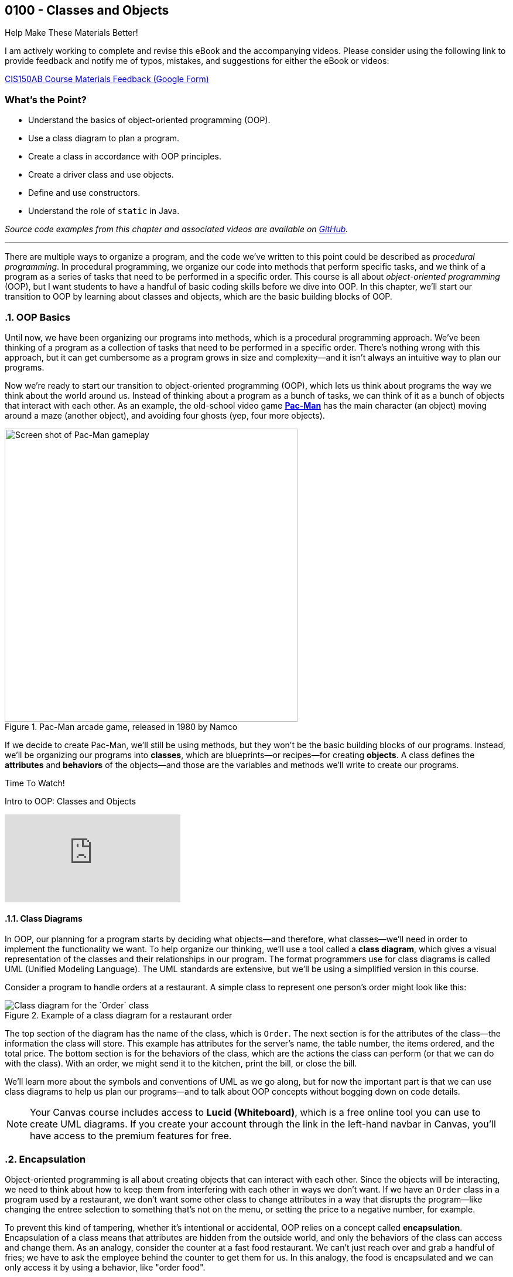 :imagesdir: images
:sourcedir: source
// The following corrects the directories if this is included in the index file.
ifeval::["{docname}" == "index"]
:imagesdir: chapter-4-classes/images
:sourcedir: chapter-4-classes/source
endif::[]

== 0100 - Classes and Objects

.Help Make These Materials Better!
****
I am actively working to complete and revise this eBook and the accompanying videos. Please consider using the following link to provide feedback and notify me of typos, mistakes, and suggestions for either the eBook or videos:

https://forms.gle/4173pZ1yPuNX7pku6[CIS150AB Course Materials Feedback (Google Form)^]
****

:sectnums!:
=== What's the Point?
* Understand the basics of object-oriented programming (OOP).
* Use a class diagram to plan a program.
* Create a class in accordance with OOP principles.
* Create a driver class and use objects.
* Define and use constructors.
* Understand the role of `static` in Java.

_Source code examples from this chapter and associated videos are available on https://github.com/timmcmichael/EMCCTimFiles/tree/4bf0da6df6f4fe3e3a0ccd477b4455df400cffb6/OOP%20with%20Java%20(CIS150AB)/04%20Classes%20and%20Objects[GitHub^]._

:sectnums:
'''

There are multiple ways to organize a program, and the code we've written to this point could be described as _procedural programming_.
In procedural programming, we organize our code into methods that perform specific tasks, and we think of a program as a series of tasks that need to be performed in a specific order.
This course is all about _object-oriented programming_ (OOP), but I want students to have a handful of basic coding skills before we dive into OOP.
In this chapter, we'll start our transition to OOP by learning about classes and objects, which are the basic building blocks of OOP.

=== OOP Basics

Until now, we have been organizing our programs into methods, which is a procedural programming approach.
We've been thinking of a program as a collection of tasks that need to be performed in a specific order.
There's nothing wrong with this approach, but it can get cumbersome as a program grows in size and complexity--and it isn't always an intuitive way to plan our programs.

Now we're ready to start our transition to object-oriented programming (OOP), which lets us think about programs the way we think about the world around us.
Instead of thinking about a program as a bunch of tasks, we can think of it as a bunch of objects that interact with each other.
As an example, the old-school video game https://en.wikipedia.org/wiki/Pac-Man[*Pac-Man*] has the main character (an object) moving around a maze (another object), and avoiding four ghosts (yep, four more objects).

.Pac-Man arcade game, released in 1980 by Namco
image::pac-man.png["Screen shot of Pac-Man gameplay", width=500]

If we decide to create Pac-Man, we'll still be using methods, but they won't be the basic building blocks of our programs.
Instead, we'll be organizing our programs into *classes*, which are blueprints--or recipes--for creating *objects*.
A class defines the *attributes* and *behaviors* of the objects--and those are the variables and methods we'll write to create our programs.

.Time To Watch!
****
Intro to OOP: Classes and Objects 

// https://youtu.be/Hnzm4sVsIAI

video::Hnzm4sVsIAI[youtube, list=PL_Lc2HVYD16Y-vLXkIgggjYrSdF5DEFnU]
****
==== Class Diagrams
In OOP, our planning for a program starts by deciding what objects--and therefore, what classes--we'll need in order to implement the functionality we want.
To help organize our thinking, we'll use a tool called a *class diagram*, which gives a visual representation of the classes and their relationships in our program.
The format programmers use for class diagrams is called UML (Unified Modeling Language). 
The UML standards are extensive, but we'll be using a simplified version in this course. 

Consider a program to handle orders at a restaurant. A simple class to represent one person's order might look like this:

.Example of a class diagram for a restaurant order
// image::OrderDiagram-crt-green.png["Class diagram for the `Order` class"]
image::OrderDiagram.png["Class diagram for the `Order` class"]
// Image rendered at plantuml.com with the following code:
// [plantuml, target="OrderDiagram", format=png]
// ----
// !theme crt-green // delete for light theme
// @startuml
// skinparam classAttributeIconSize 0
// class Order {
//    -serverName:String
//    -tableNum:int
//    -appetizer:String
//    -entree:String
//    -dessert:String
//    -totalPrice:double
//    +void sendToKitchen()
//    +void printBill()
//    +double closeBill()
// }
// @enduml
// ----

The top section of the diagram has the name of the class, which is `Order`.
The next section is for the attributes of the class--the information the class will store. This example has attributes for the server's name, the table number, the items ordered, and the total price.
The bottom section is for the behaviors of the class, which are the actions the class can perform (or that we can do with the class).
With an order, we might send it to the kitchen, print the bill, or close the bill.

We'll learn more about the symbols and conventions of UML as we go along, but for now the important part is that we can use class diagrams to help us plan our programs--and to talk about OOP concepts without bogging down on code details.

NOTE: Your Canvas course includes access to *Lucid (Whiteboard)*, which is a free online tool you can use to create UML diagrams. If you create your account through the link in the left-hand navbar in Canvas, you'll have access to the premium features for free.

// Many programs will have multiple classes, and diagramming those before we start coding helps us work out details and find potential problems.
// Diagrams are also useful for sharing information about a class for other programmers who might need to use it.

// To use a class, we create an object--or _instance_--of the class, which is a specific version of the class with its own attributes and behaviors.
// A recipe analogy also works here: a class is like a recipe for a cake, and an object is a specific cake made from that recipe.
// One class can be used to make as many instances as we need, which is part of what makes OOP so powerful.

// In our Pac-Man example, we could create one Ghost class and use it to create all four Ghost objects we'll need in the game.

=== Encapsulation

Object-oriented programming is all about creating objects that can interact with each other.
Since the objects will be interacting, we need to think about how to keep them from interfering with each other in ways we don't want.
If we have an `Order` class in a program used by a restaurant, we don't want some other class to change attributes in a way that disrupts the program--like changing the entree selection to something that's not on the menu, or setting the price to a negative number, for example.

To prevent this kind of tampering, whether it's intentional or accidental, OOP relies on a concept called *encapsulation*.
Encapsulation of a class means that attributes are hidden from the outside world, and only the behaviors of the class can access and change them.
As an analogy, consider the counter at a fast food restaurant. We can't just reach over and grab a handful of fries; we have to ask the employee behind the counter to get them for us.
In this analogy, the food is encapsulated and we can only access it by using a behavior, like "order food".

Another way to think of encapsulation is the way we interact with other people in social situations.
When we encounter a stranger, they don't automatically know our name and phone number; they have to ask us for that information.
We've encapsulated our personal information, and we only share it when and how we choose to.

In Java, encapsulation is not a strict requirement, and our code will still work if we don't use it.
But it's a best practice--and an important one--so we will encapsulate all of our classes in this course.
In fact, I would argue that if we don't encapsulate our classes, we're not really doing object-oriented programming. 
And that's what we're here to learn.

=== Defining and Using a Class

We'll look at a program to keep rudimentary weather records; for a single day's weather data, we'll have a class called `WeatherRecord`.

.Class diagram for the `WeatherRecord` class
image::WeatherRecordDiagram.png["Class diagram for the `WeatherRecord` class"]
// Image rendered at plantuml.com with the following code:
// [plantuml, target="WeatherRecordDiagram", format=png]
// ----
// @startuml
// skinparam classAttributeIconSize 0
// class WeatherRecord {
//    -date:String
//    -highTemp:int
//    -avgWindspeed:int
//    +setDate(String):void
//    +setHighTemp(int):void
//    +setAvgWindspeed(int):void
//    +displayData():void
// }
// @enduml
// ----

To implement this class in code, we'll start with a class header. The class header always follows the same pattern: an *access modifier*, the keyword `class`, and the name of the class.
The class header is followed by a code block, enclosed in curly braces.

.`WeatherRecord.java`. A class header and code block. 
[source,java]
----
public class WeatherRecord {

   // class code goes here

}
----

Access modifier:: The `public` keyword means that the class can be accessed from any other class. Though this is technically optional, we should always use `public` for now.
`class` keyword:: The keyword that tells Java we're defining a class. It's required. We'll eventually be able to create different kinds of classes and OOP structures, but for now we're just creating regular classes.
*Class name* (or _identifier_):: The name of the class, which should be a noun that describes the object the class represents--and is singular, so there's no _s_ at the end. The identifier should start with a capital, with the first letter of each word capitalized (like `WeatherRecord`). This is similar to the _camelCase_ naming convention we've been using for variables and methods; it's called _PascalCase_.

The class code block is where we define the different components that make up the class, which we call the *instance members*. 
To begin with, we'll focus on two types of instance members: *fields* and *methods*.

==== Fields

Fields are the implementation of the attributes of the class.
They are also known as *instance variables* because they are similar to the variables we've been using in our programs, but their scope is the object created from the class, not the method where they're defined.
A field is unique to the object; if we make two objects from our `WeatherRecord` class, each object will have its own date, high temperature, and average temperature.
// If we change the high temperature for one object, it won't affect the high temperature for the other object.

Fields are declared like our other variables, but they are encapsulated using the `private` access modifier.
This means that the fields can only be accessed and changed by the methods of the class, not by other classes--which controls how the data is used and prevents accidental or invalid changes.

WARNING: Since a class will compile and run even if we leave off the `private` access modifier, it's easy to forget to use it. But don't worry, I'll help you remember by taking huge points off your assignments if you don't make your fields `private`. As I've mentioned, you're not really doing OOP if you don't encapsulate your fields, and we're learning OOP here.

// Fields are declared at the top of the class using the same naming conventions we've been using for variables: a descriptive name formatted in camelCase.

.`WeatherRecord.java`. Fields added to the `WeatherRecord` class.
[source,java]
----
public class WeatherRecord {
   private String date;
   private int highTemp;
   private int avgTemp;
}
----

In our original class diagram, we indicated that the fields were private by using a `-` in front of the field name.

image::WeatherRecordDiagram.png["Class diagram for the `WeatherRecord` class"]

image::SadPuppy.png["Sad puppy", width=200, float=right] 

You might remember from https://timmcmichael.github.io/skimpy-oop/_0011_methods.html#_variable_scope[the section on variable scope in Chapter 0011] that using global variables is terrible, and every time we create a global variable, a puppy loses its favorite toy. 
And these fields look an awful lot like global variables.
But fields in a class are *not* global variables; they're *instance* variables, and they're a good thing.
The fields are *encapsulated*, so they can only be accessed and changed by the methods of the class--which is a good thing.
And the fields are unique to each object, so we can have multiple objects with different values for the fields--which is also a good thing.
And so no puppies' toys will be harmed as long as we use *private* fields correctly.

==== Methods

Ensuring that our fields are `private` is the first step in encapsulating our class, but it's not the only step.
We also need to create methods that can access and change the fields--otherwise, the fields are useless.
So far, our methods have included the keyword `static`; we'll learn more about that shortly, but when we make methods for an OOP class, we'll leave off that `static` keyword.
These _nonstatic_ methods are called *instance methods*, and they are otherwise very similar to the `static` methods we've been using.

Though there are exceptions, most of these instance methods will be `public`, so they can be accessed from other classes.
Remember, the foundation of encapsulation is having `private` fields and public methods to permit interactions with that data.

In broad terms, we can categorize instance methods into two types: *accessor* methods and *mutator* methods.

===== Accessor Methods

Accessor methods give access to the fields of the class, but they don't change the fields.
Think of them as "read only" methods, and often all they do is return the value of a field.
Java naming conventions specify that accessor methods should start with `get` and then the name of the field they access, formatted in camelCase. 
Because of that convention, another name for accessor methods is *getters*.

.Example of an accessor method (or "getter")
[source,java]
----
public int getHighTemperature() {
        return highTemperature;
    }
----

The return type of an accessor method is the same as the type of the field it accesses; in this case `highTemperature` is an `int`, so the return type of our getter is `int`.

A getter allows other classes to be able to read the value of a field; if they don't need to know the value, we just don't write a getter for that field.
But read-only access usually does no harm, so often we'll have getters for all of our fields.

.`WeatherRecord.java`. Getters added to the `WeatherRecord` class.
[source,java]
----
public class WeatherRecord {
   private String date;
   private int highTemp;
   private int avgTemp;

   public String getDate() {
      return date;
   }

   public int getHighTemp() {
      return highTemp;
   }

   public int getAvgTemp() {
      return avgTemp;
   }
   
}
----

===== Mutator Methods

Mutator methods change the fields of the class.
Though they sometimes return a value, their primary purpose is to change the value of a field and they often have a `void` return type.
As we're getting the hang of this OOP thing, we'll create a lot of mutator methods that are just *setters*--methods that set the value of a field.
The naming convention for setters is to start with `set` and then the name of the field they change, formatted in camelCase; they usually have a void return type.

[source,java]
----
public void setHighTemperature(int temp) {
        highTemperature = temp;
    }
----

The parameter of a setter is the same type as the field it changes; in this case `highTemperature` is an `int`, so the parameter of our setter is also an `int`.
All this method does is accept a new value and assign it to the field.

Choosing to write setters isn't quite as straightforward as with getters, where there's generally no harm in exposing read-only access to everything.
But we really should only write setters for fields that we want to be able to change from outside the class.

TIP: As a rule of thumb for beginners, create *getters* for all of your fields when you first write your class, and then add *setters* only as you need them. Because this is sometimes tricky for beginners to determine, I don't deduct points for writing unnecessary setters--but sometimes my directions will explicitly tell you not to write a setter for a field, and I do deduct for that.

If you're paaying attention to what we're doing here, you might be thinking that these setters really just give public access to the fields, which seems to go against the whole idea of encapsulation.
That's true for now, but only because we don't know enough Java yet to do anything about it.
As we learn more about Java, we'll be able to write more complex methods that can control *how* fields are changed--for example, by checking the new value to make sure it's valid and won't break anything.
But for now, this is just another one of those frustrating rules that you just have to follow until you know enough to understand it.

.`WeatherRecord.java`. Setters added to the `WeatherRecord` class, and comments identifying the parts.
[source,java]
----
public class WeatherRecord {
    // Fields
    private String date;
    private int highTemperature;
    private double averageWindSpeed;
    
    // Getters
    public String getDate() {
        return date;
    }

    public int getHighTemperature() {
        return highTemperature;
    }

    public double getAverageWindSpeed() {
        return averageWindSpeed;
    }

    // Setters and Mutators
    public void setDate(String date) {
        this.date = date;
    }

    public void setHighTemperature(int highTemperature) {
        this.highTemperature = highTemperature;
    }

    public void setAverageWindSpeed(double averageWindSpeed) {
        this.averageWindSpeed = averageWindSpeed;
    }
}
----

Sometimes mutator methods don't follow the exact pattern and purpose of setters (simply setting a field's value).
For example, a method might perform a series of calculations and changes to multiple fields, or it might change a field based on the value of another field.
These methods are still mutators, and we might even still refer to them as _setters_, but they don't always follow the `setFieldName` naming convention.


.Time To Watch!
****
Designing an OOP Class

video::xcdLgbwtYdc[youtube, list=PL_Lc2HVYD16Y-vLXkIgggjYrSdF5DEFnU]
// https://youtu.be/xcdLgbwtYdc
****

==== Using the Class
As we've learned, defining a class establishes a blueprint; to make use of a class in a program, we need to use that blueprint to create an object. 
We can as many objects from a class as we need, and each object is known as an *instance* of the class.
And creating an instance is called *instantiating* a class.

To create our first objects, we use the same two steps we've been using to create variables: a declaration statement and an assignment statement.
The declaration is still a _data type_ and an _identifier, but in this case the data type is the name of the class:

.Example of a declaration statement for an object.
[source,java]
----
WeatherRecord day1;
----

This creates a variable called `day1` that will point to--or _reference_--the memory location where our object will be stored.
The identifier follows the same rules we learned for primitive variables: a descriptive name typed in camelCase (with a lowercase first letter).
In this case, the `day1` object is going to maintain the record for the first day of our weather tracking.

The assignment statement works the same, but what we're assigning looks a lot different.
We'll use the `new` keyword to allocate memory, and then we'll call a *constructor*.

.Example of an assignment statement for a newly declared object.
[source,java]
----
WeatherRecord day1;
day1 = new WeatherRecord();
----

We're soon going to spend a lot of time learning about constructors, but here are the takeaways for now: the identifier is exactly the same as the class name, and it's followed by parentheses.

NOTE: We've already learned that parentheses in Java *always* means we're referring to a method. A constructor is a special method called when instantiating an object.

Just like with variables, we often combine those two statements into one line of code:

`WeatherRecord day1 = new WeatherRecord();`

Now that we have an object, we can call its instance methods using _dot notation_, which means we put the object name (*not* the class name!), followed by a dot, followed by the method call:

.Instance method calls using dot notation.
[source,java]
----
WeatherRecord day1 = new WeatherRecord();
day1.setHighTemperature(87);
System.out.println("High temperature on day 1:" + day1.getHighTemperature());
----

In this example, we're setting the `highTemperature` field of `day1` to 87 degrees, and then we're retrieving the high temperature and outputting the returned value.
This is a good test of the _set_ and _get_ methods for the `highTemperature` field.

It's easy for beginners to forget to use that dot notation.
To see why it's necessary, consider the following example.

.An instance method call using dot notation with multiple objects.
[source,java]
----
WeatherRecord day1 = new WeatherRecord();
WeatherRecord day2 = new WeatherRecord();

day1.setHighTemperature(87);
----

If we left off the `day1.` part of the call, the compiler would not know which `setHighTemperature()` method to use, `day1` or `day2`.
Even when we only have one instance, the compiler needs to know where to find that method, so the dot notation is required every time we call an instance method.

===== Object Classes vs. Driver Classes

Ok, time for another convention that seems only intended to be nitpicky and pointless, but is important and is expected on assignments in this course.
OOP nerds value keeping parts of our programs compartmentalized, and that includes separating the class definition and the code that uses the class.
A class definition goes in its own file, which must have a filename exactly match the name of the class (with _.java_ as an extension)--and that one's not a convention, that's a syntax rule for the compiler.
A class we define for use as object can be called an *object class* or a *user-defined class*. 

The code that uses the _object class_ should be in its own file, and is often called a *driver class*.
The driver class contains the `main()` method, which is the entry point for the program.
A driver class actually goes by several different names. 
Some people call it a _main class_ because, well, it's the class with the `main()` method; I don't hear that term a lot, but it is out there.
I often use the terms _demo class_ or _test class_ because, as learners, we're often making a class just to try a specific concept or skill, and the only thing our program really does is show that the object class is working. 
And in those cases, we often see "test" or "demo"; so a driver class for our `WeatherRecord` object class might be called `WeatherRecordDemo` or `TestWeatherRecord`, or something similar.

The point here is that, if we've created an object class called `WeatherRecord`, we're not going to put our `main()` method in that same class/file.
We're going to make a separate class--a driver, or demo class, or test class.
I don't much care what term you use, as long as it's a separate class and file.

Your pitchforks are already sharpened, but here's the part where you light your torches.
*All of your input and output should be in the driver class.*
That is, you generally can't have any `print()` or `println()` statements, any dialog popups (if you know how to use `JOptionPane` or similar), or any `Scanner` input calls in your object classes.
My examples always demonstrate this _separation of concerns_, so you'll have plenty of examples of what I mean.

.Interesting!
****
I asked an AI platform to give me an image of an angry mob with pitchforks and torches (coming after me because I make them separate their input and output), and the AI spit out this https://github.com/timmcmichael/skimpy-oop/blob/5c16f73bd0e71a33b94727618d3097f503eb27a6/chapter-4-classes/images/creepy_mob.png?raw=true[nightmare fuel^].
I decided it was too creepy to display in the text, but this crime against nature should be preserved for posterity. If a mob like that comes for me, I'll let them put `print()` statements wherever they want!
****

Why can't we put input/output in our object classes?
* To "decouple" the UI from the _business logic_ or guts of our program. This makes our code reusable in a variety of projects, such as web pages, mobile apps, and GUI applications--none of which are friendly to console input and output. Look up MVC and MVVM for all kinds of information about that.
* To keep our code more readable by keeping the parts clearly identifiable.
* Because I just don't care much about input and output. I care about the classes you create, so I want to look at (and grade) that work separately. If your input and output don't work but your object class looks good, you're still going to get a good grade--if I'm able to separate out those mistakes.

Unfortunately, this is one of those things that boils down to, "because I said so" and "you'll thank me later."
Sorry, I can't do much better than that for now.

.`WeatherRecordDemo.java`. A driver class to demonstrate the `WeatherRecord` class.
[source,java]
----
public class WeatherRecordDemo {
    public static void main(String[] args) {
        // Instantiate two objects
        WeatherRecord day1 = new WeatherRecord();
        WeatherRecord day2 = new WeatherRecord();

        // Set field values for both instances
        day1.setDate("2024-10-01");
        day1.setHighTemperature(87);
        day1.setAverageWindSpeed(1.5);

        day2.setDate("2024-10-02");
        day2.setHighTemperature(75);
        day2.setAverageWindSpeed(8.25);

        // Output field values for both instances
        System.out.println("Date: " + day1.getDate());
        System.out.println("High Temperature: " + day1.getHighTemperature());
        System.out.println("Average Wind Speed: " + day1.getAverageWindSpeed());

        System.out.println("------------------------------");

        System.out.println("Date: " + day2.getDate());
        System.out.println("High Temperature: " + day2.getHighTemperature());
        System.out.println("Average Wind Speed: " + day2.getAverageWindSpeed());
    }
}
----

The driver class above creates two instances of the `WeatherRecord` class, uses each setter, then outputs the return from each getter.
This ensures that instance variables are independent of each other and all instance methods work correctly.
In general, I ask students to create at least two instances of each class they are demonstrating.

.Time To Watch!
****
Implementing and Using a Class in Java

video::E0HFACqWgP4[youtube, list=PL_Lc2HVYD16Y-vLXkIgggjYrSdF5DEFnU]

Files from video:

* Completed code: https://raw.githubusercontent.com/timmcmichael/EMCCTimFiles/refs/heads/main/OOP%20with%20Java%20(CIS150AB)/04%20Classes%20and%20Objects/CellCustomer.java[`CellCustomer.java`^]
* Completed code: https://raw.githubusercontent.com/timmcmichael/EMCCTimFiles/refs/heads/main/OOP%20with%20Java%20(CIS150AB)/04%20Classes%20and%20Objects/CellCustomerDemo.java[`CellCustomerDemo.java`^]
****

IMPORTANT: The Lab Assignments in Canvas can be completed using what we've covered to this point. You might choose to complete that work now, then move onto the next section--which you'll need for the Programming Project.

=== Constructors
When we instantiate a new object, the syntax includes a call to a method, immediately following the `new` keyword:

`WeatherRecord day1 = new *WeatherRecord()*;`

This is a call to a special method called a *constructor*.
A constructor runs when an object is instantiated, and it's used to set up the object with any initial values or behaviors.
A constructor's primary job is to initialize the fields of the object--to give each instance variable a value.
If we don't write a constructor, the compiler will create one for us; it's called a default constructor, and it will set all fields to their default values.
For example, numeric fields like `int` and `double` will be set to `zero, and `String` fields will be set to `null`.
We've been using setters to change those initial values to what we want, but we can also write our own constructors to set those values when the object is created.

Constructors are a special kind of method, so their syntax is a little different from other methods.
A constructor is always public, it has no return type (not even `void`), and its name is the same as the class name.
A definition for a constructor for the `WeatherRecord` class would look like this:

.Example of a constructor for the `WeatherRecord` class.
[source,java]
----
public WeatherRecord() {
    // code to initialize fields goes here
}
----

The most important job of a constructor is setting values for each field of the object.
As a beginner, our rule of thumb is to just make a simple assignment statement for each field.

.Example of a constructor that initializes fields.
[source,java]
----
public WeatherRecord() {
    date = "2025-01-01";
    highTemperature = 0;
    averageWindSpeed = 0.0;
}
----

Since our WeatherRecord class has three fields, we've got three assignment statements in our constructor.
We can initialize those fields to any value we want, but we should choose values that make sense for the object; whatever we put there will be the default values that each object gets when it is instantiated.

Constructors should be written at the top of the class, before the fields and methods.

NOTE: This constructor is called a *parameterless* constructor because it doesn't have any parameters in the parentheses. It's technically *not* a default constructor, because we wrote it ourselves rather than letting the compiler do it, but so many people call it a default constructor that the term is used more often than _parameterless constructor_.

Constructors can also have parameters, which allows us to pass values to the constructor when we instantiate an object.
This is useful when we want to set the initial values of the fields to something specific, rather than the default values.
We add parameters to our constructor just like we do with any other method, by listing the data type and identifier in the parentheses.

.Example of a constructor with parameters.
[source,java]
----
public WeatherRecord(String date) {
    this.date = date;
    this.highTemperature = 0;
    this.averageWindSpeed = 0.0;
}
----

To use this constructor, we pass a `String` value when we instantiate the object:

`WeatherRecord day1 = new WeatherRecord("1998-01-25");`

There are a couple of important things to note about this example:

1. This constructor only has one parameter but it still has three assignment statements. All fields need values, so if we don't have a parameter to get a field's value, we need to set it to a default value.

2. The parameter has the same name as the field: `date`. This is a common practice, but it's potentially confusing.
And it also violates guidance I gave you when we learned about https://timmcmichael.github.io/skimpy-oop/_0011_methods.html#_variable_scope[variable scope]. 
+ 
In this case, the parameter is a _local variable_ to the constructor, and it's _shadowing_ the field. Our assignment statement needs to be carefully written: `this.date` refers to the field, and `date` refers to the parameter.

We can also https://timmcmichael.github.io/skimpy-oop/_0011_methods.html#_overloading_a_method[overload] constructors, which means we can have multiple constructors with different parameters--just like we can with any other method.
That can include having a parameterless constructor and one or more constructors with parameters, or having multiple constructors with different numbers of parameters.

NOTE: To see a complete example of the `WeatherRecord` class with constructors, fields, and methods, as well as a driver class to demonstrate it, visit the_Source code examples from this chapter and associated videos are available on https://github.com/timmcmichael/EMCCTimFiles/tree/4bf0da6df6f4fe3e3a0ccd477b4455df400cffb6/OOP%20with%20Java%20(CIS150AB)/04%20Classes%20and%20Objects[GitHub repository for this chapter^].

.Time To Watch!
****
Constructors in Java

video::zHxssPU1_Hw[youtube, list=PL_Lc2HVYD16Y-vLXkIgggjYrSdF5DEFnU]
https://youtu.be/zHxssPU1_Hw

Files from video:

* Completed code: https://raw.githubusercontent.com/timmcmichael/EMCCTimFiles/refs/heads/main/OOP%20with%20Java%20(CIS150AB)/04%20Classes%20and%20Objects/MobileCustomer.java[`MobileCustomer.java`^]
* Completed code: https://raw.githubusercontent.com/timmcmichael/EMCCTimFiles/refs/heads/main/OOP%20with%20Java%20(CIS150AB)/04%20Classes%20and%20Objects/MobileCustomerDemo.java[`MobileCustomerDemo.java`^]
****

==== Constructors and Encapsulation

Constructors allow us to be stricter with our encapsulation since now we don't have to have setters to put data into our objects. We can provide a constructor to accept all the data the object needs, decide if we give access to change a field after the object has been instantiated.

For example, if we're making a bank account object, we'd need to provide an account number when we create the account, but we probably shouldn't allow the account number to be changed after the account is created. In that case, our constructor would accept the account number, but we wouldn't provide a setter for the account number.

=== `static` Constants and Methods

Since our first `Hello World` program, we've been using the `static` keyword to create methods--beginning with the `main()` method that is the starting point for every Java program.
However, we haven't had enough context to understand what that keyword means.

We've learned about _instance members_, which are the fields and methods that belong to a class, and _instance members_, which are the fields and methods that belong to an object.
Fields are instance members, which means that each object has its own copy of the field that can be changed without affecting other objects.
Instance methods are the code that an object can run, and they can access and change the fields of the object.
Instance members are defined without using the `static` keyword, so we refer to them as _nonstatic_ members.

When we use the `static` keyword, we're creating a _class member_--a field or method that belongs to the class itself, not to any object created from the class.
Put another way, a class member is shared by all objects created from the class, and it can be accessed without creating an object.

`System` is a class that includes the print() and println() methods we've been using, and those methods are `static`.
Since they're `static`, we can call them without creating a `System` object:

`System.out.println("Hello, World!");`

If `println()` were an instance method, we'd have to create a `System` object before we could call it:

`System mySystem = new System();`
`mySystem.println("Hello, World!");`

That would be a pain, so we're glad that `println()` is `static`.

NOTE: The `print()` and `println()` are slightly more complicated than that, since they're actually _instance methods_ of the `PrintStream` class, which is a class that `System.out` is an instance of. But for our purposes, we can think of them as `static` methods of the `System` class. You don't need to know that right now, but if I don't mention it then somebody will claim I'm an idiot. I probably _am_ an idiot, but not for this reason.

Throughout our learning, we'll learn more about using `static` in our programs and classes, but an important one to known about for now is the `static` constant.
When we put a `static` constant in an object class (which would also use the keyword `final`), we're creating a value that is shared by all objects created from the class.
If we have a savings account class, a common example when learning OOP, we might have a `static final double INTEREST_RATE` constant. This would mean that every savings account would earn the same interest rate, which is often how banks work.

.`SavingsAccount.java`. A class with a `static` constant.
[source,java]
----
public class SavingsAccount {
    private static final double INTEREST_RATE = 0.02;

    // other fields and methods go here. See the repository for the complete code.

    public void addInterest() {
        balance += balance * INTEREST_RATE;
    }

}   
----

'''

:sectnums!:
=== Check Yourself Before You Wreck Yourself (on the assignments)

==== Can you answer these questions?

****
1. What is the primary difference between procedural programming and object-oriented programming (OOP)?

2. Explain the concept of a class and how it relates to objects in OOP.

3. What is encapsulation, and why is it important in OOP? Provide an example.
****
:sectnums: